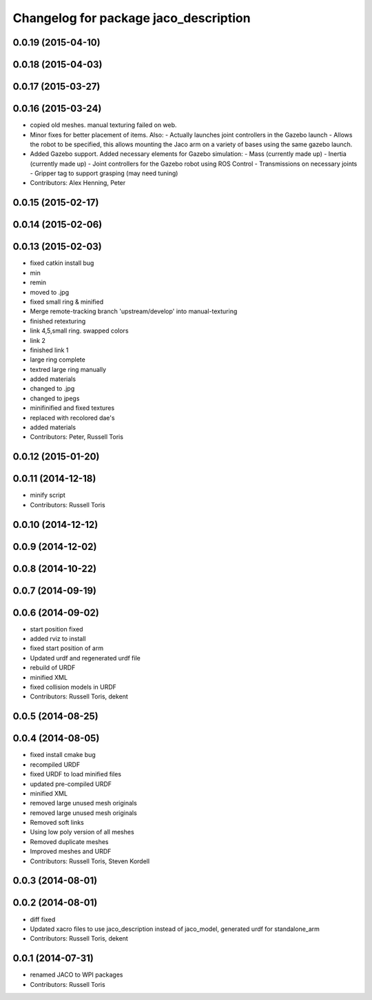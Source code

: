 ^^^^^^^^^^^^^^^^^^^^^^^^^^^^^^^^^^^^^^
Changelog for package jaco_description
^^^^^^^^^^^^^^^^^^^^^^^^^^^^^^^^^^^^^^

0.0.19 (2015-04-10)
-------------------

0.0.18 (2015-04-03)
-------------------

0.0.17 (2015-03-27)
-------------------

0.0.16 (2015-03-24)
-------------------
* copied old meshes. manual texturing failed on web.
* Minor fixes for better placement of items.
  Also:
  - Actually launches joint controllers in the Gazebo launch
  - Allows the robot to be specified, this allows mounting the Jaco arm on
  a variety of bases using the same gazebo launch.
* Added Gazebo support.
  Added necessary elements for Gazebo simulation:
  - Mass (currently made up)
  - Inertia (currently made up)
  - Joint controllers for the Gazebo robot using ROS Control
  - Transmissions on necessary joints
  - Gripper tag to support grasping (may need tuning)
* Contributors: Alex Henning, Peter

0.0.15 (2015-02-17)
-------------------

0.0.14 (2015-02-06)
-------------------

0.0.13 (2015-02-03)
-------------------
* fixed catkin install bug
* min
* remin
* moved to .jpg
* fixed small ring & minified
* Merge remote-tracking branch 'upstream/develop' into manual-texturing
* finished retexturing
* link 4,5,small ring. swapped colors
* link 2
* finished link 1
* large ring complete
* textred large ring manually
* added materials
* changed to .jpg
* changed to jpegs
* minifinified and fixed textures
* replaced with recolored dae's
* added materials
* Contributors: Peter, Russell Toris

0.0.12 (2015-01-20)
-------------------

0.0.11 (2014-12-18)
-------------------
* minify script
* Contributors: Russell Toris

0.0.10 (2014-12-12)
-------------------

0.0.9 (2014-12-02)
------------------

0.0.8 (2014-10-22)
------------------

0.0.7 (2014-09-19)
------------------

0.0.6 (2014-09-02)
------------------
* start position fixed
* added rviz to install
* fixed start position of arm
* Updated urdf and regenerated urdf file
* rebuild of URDF
* minified XML
* fixed collision models in URDF
* Contributors: Russell Toris, dekent

0.0.5 (2014-08-25)
------------------

0.0.4 (2014-08-05)
------------------
* fixed install cmake bug
* recompiled URDF
* fixed URDF to load minified files
* updated pre-compiled URDF
* minified XML
* removed large unused mesh originals
* removed large unused mesh originals
* Removed soft links
* Using low poly version of all meshes
* Removed duplicate meshes
* Improved meshes and URDF
* Contributors: Russell Toris, Steven Kordell

0.0.3 (2014-08-01)
------------------

0.0.2 (2014-08-01)
------------------
* diff fixed
* Updated xacro files to use jaco_description instead of jaco_model, generated urdf for standalone_arm
* Contributors: Russell Toris, dekent

0.0.1 (2014-07-31)
------------------
* renamed JACO to WPI packages
* Contributors: Russell Toris
